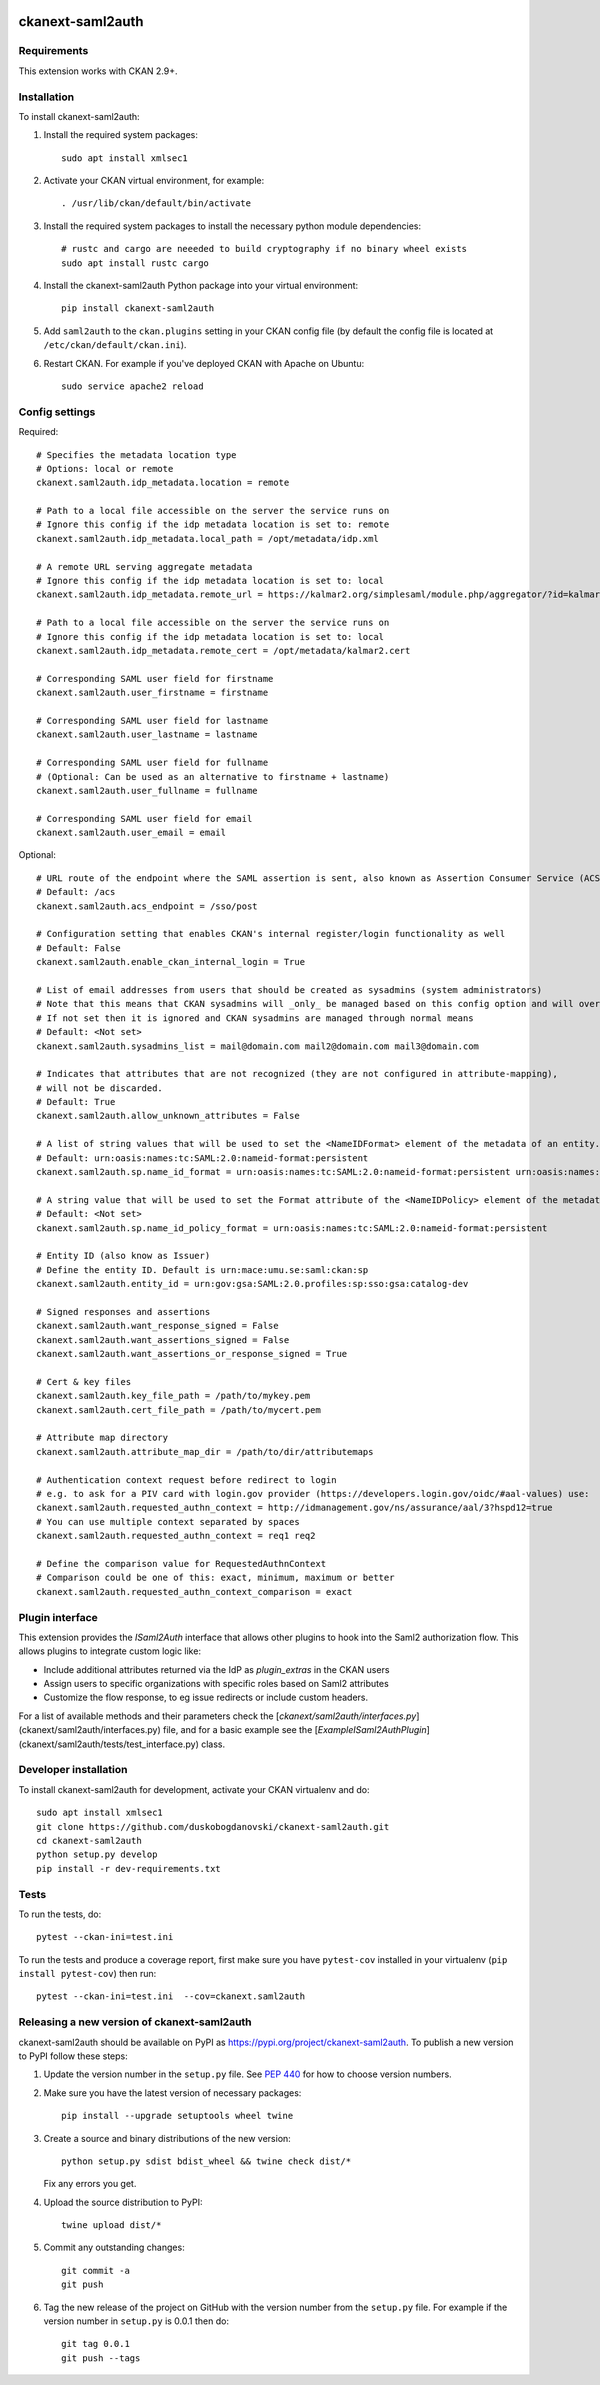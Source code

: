 .. image:: https://github.com/keitaroinc/ckanext-saml2auth/workflows/CI/badge.svg
    :target: https://github.com/keitaroinc/ckanext-saml2auth/actions

.. image:: https://coveralls.io/repos/github/keitaroinc/ckanext-saml2auth/badge.svg?branch=main
    :target: https://coveralls.io/github/keitaroinc/ckanext-saml2auth?branch=main

.. image:: https://img.shields.io/pypi/v/ckanext-saml2auth
    :target: https://pypi.org/project/ckanext-saml2auth

.. image:: https://img.shields.io/badge/python-3.6%20%7C%203.7%20%7C%203.8-blue
    :target: https://www.python.org

.. image:: https://img.shields.io/badge/ckan-2.9-red
    :target: https://www.ckan.org


==================
ckanext-saml2auth
==================

.. Put a description of your extension here:
   What does it do? What features does it have?
   Consider including some screenshots or embedding a video!


------------
Requirements
------------

This extension works with CKAN 2.9+.


------------
Installation
------------

.. Add any additional install steps to the list below.
   For example installing any non-Python dependencies or adding any required
   config settings.

To install ckanext-saml2auth:

1. Install the required system packages::

     sudo apt install xmlsec1

2. Activate your CKAN virtual environment, for example::

     . /usr/lib/ckan/default/bin/activate

3. Install the required system packages to install the necessary python module dependencies::

     # rustc and cargo are neeeded to build cryptography if no binary wheel exists
     sudo apt install rustc cargo

4. Install the ckanext-saml2auth Python package into your virtual environment::

     pip install ckanext-saml2auth

5. Add ``saml2auth`` to the ``ckan.plugins`` setting in your CKAN
   config file (by default the config file is located at
   ``/etc/ckan/default/ckan.ini``).

6. Restart CKAN. For example if you've deployed CKAN with Apache on Ubuntu::

     sudo service apache2 reload


---------------
Config settings
---------------

Required::

     # Specifies the metadata location type
     # Options: local or remote
     ckanext.saml2auth.idp_metadata.location = remote

     # Path to a local file accessible on the server the service runs on
     # Ignore this config if the idp metadata location is set to: remote
     ckanext.saml2auth.idp_metadata.local_path = /opt/metadata/idp.xml

     # A remote URL serving aggregate metadata
     # Ignore this config if the idp metadata location is set to: local
     ckanext.saml2auth.idp_metadata.remote_url = https://kalmar2.org/simplesaml/module.php/aggregator/?id=kalmarcentral2&set=saml2

     # Path to a local file accessible on the server the service runs on
     # Ignore this config if the idp metadata location is set to: local
     ckanext.saml2auth.idp_metadata.remote_cert = /opt/metadata/kalmar2.cert

     # Corresponding SAML user field for firstname
     ckanext.saml2auth.user_firstname = firstname

     # Corresponding SAML user field for lastname
     ckanext.saml2auth.user_lastname = lastname

     # Corresponding SAML user field for fullname
     # (Optional: Can be used as an alternative to firstname + lastname)
     ckanext.saml2auth.user_fullname = fullname

     # Corresponding SAML user field for email
     ckanext.saml2auth.user_email = email


Optional::

     # URL route of the endpoint where the SAML assertion is sent, also known as Assertion Consumer Service (ACS).
     # Default: /acs
     ckanext.saml2auth.acs_endpoint = /sso/post

     # Configuration setting that enables CKAN's internal register/login functionality as well
     # Default: False
     ckanext.saml2auth.enable_ckan_internal_login = True

     # List of email addresses from users that should be created as sysadmins (system administrators)
     # Note that this means that CKAN sysadmins will _only_ be managed based on this config option and will override existing user permissions in the CKAN database
     # If not set then it is ignored and CKAN sysadmins are managed through normal means
     # Default: <Not set>
     ckanext.saml2auth.sysadmins_list = mail@domain.com mail2@domain.com mail3@domain.com

     # Indicates that attributes that are not recognized (they are not configured in attribute-mapping),
     # will not be discarded.
     # Default: True
     ckanext.saml2auth.allow_unknown_attributes = False

     # A list of string values that will be used to set the <NameIDFormat> element of the metadata of an entity.
     # Default: urn:oasis:names:tc:SAML:2.0:nameid-format:persistent
     ckanext.saml2auth.sp.name_id_format = urn:oasis:names:tc:SAML:2.0:nameid-format:persistent urn:oasis:names:tc:SAML:2.0:nameid-format:transient

     # A string value that will be used to set the Format attribute of the <NameIDPolicy> element of the metadata of an entity.
     # Default: <Not set>
     ckanext.saml2auth.sp.name_id_policy_format = urn:oasis:names:tc:SAML:2.0:nameid-format:persistent

     # Entity ID (also know as Issuer)
     # Define the entity ID. Default is urn:mace:umu.se:saml:ckan:sp
     ckanext.saml2auth.entity_id = urn:gov:gsa:SAML:2.0.profiles:sp:sso:gsa:catalog-dev

     # Signed responses and assertions
     ckanext.saml2auth.want_response_signed = False
     ckanext.saml2auth.want_assertions_signed = False
     ckanext.saml2auth.want_assertions_or_response_signed = True

     # Cert & key files
     ckanext.saml2auth.key_file_path = /path/to/mykey.pem
     ckanext.saml2auth.cert_file_path = /path/to/mycert.pem

     # Attribute map directory
     ckanext.saml2auth.attribute_map_dir = /path/to/dir/attributemaps

     # Authentication context request before redirect to login
     # e.g. to ask for a PIV card with login.gov provider (https://developers.login.gov/oidc/#aal-values) use:
     ckanext.saml2auth.requested_authn_context = http://idmanagement.gov/ns/assurance/aal/3?hspd12=true
     # You can use multiple context separated by spaces
     ckanext.saml2auth.requested_authn_context = req1 req2

     # Define the comparison value for RequestedAuthnContext
     # Comparison could be one of this: exact, minimum, maximum or better
     ckanext.saml2auth.requested_authn_context_comparison = exact

----------------
Plugin interface
----------------

This extension provides the `ISaml2Auth` interface that allows other plugins to hook into the Saml2 authorization flow.
This allows plugins to integrate custom logic like:

* Include additional attributes returned via the IdP as `plugin_extras` in the CKAN users
* Assign users to specific organizations with specific roles based on Saml2 attributes
* Customize the flow response, to eg issue redirects or include custom headers.

For a list of available methods and their parameters check the [`ckanext/saml2auth/interfaces.py`](ckanext/saml2auth/interfaces.py) file, and for a basic example see the [`ExampleISaml2AuthPlugin`](ckanext/saml2auth/tests/test_interface.py) class.


----------------------
Developer installation
----------------------

To install ckanext-saml2auth for development, activate your CKAN virtualenv and
do::


    sudo apt install xmlsec1
    git clone https://github.com/duskobogdanovski/ckanext-saml2auth.git
    cd ckanext-saml2auth
    python setup.py develop
    pip install -r dev-requirements.txt


-----
Tests
-----

To run the tests, do::

    pytest --ckan-ini=test.ini

To run the tests and produce a coverage report, first make sure you have
``pytest-cov`` installed in your virtualenv (``pip install pytest-cov``) then run::

    pytest --ckan-ini=test.ini  --cov=ckanext.saml2auth


--------------------------------------------
Releasing a new version of ckanext-saml2auth
--------------------------------------------

ckanext-saml2auth should be available on PyPI as https://pypi.org/project/ckanext-saml2auth.
To publish a new version to PyPI follow these steps:

1. Update the version number in the ``setup.py`` file.
   See `PEP 440 <http://legacy.python.org/dev/peps/pep-0440/#public-version-identifiers>`_
   for how to choose version numbers.

2. Make sure you have the latest version of necessary packages::

    pip install --upgrade setuptools wheel twine

3. Create a source and binary distributions of the new version::

       python setup.py sdist bdist_wheel && twine check dist/*

   Fix any errors you get.

4. Upload the source distribution to PyPI::

       twine upload dist/*

5. Commit any outstanding changes::

       git commit -a
       git push

6. Tag the new release of the project on GitHub with the version number from
   the ``setup.py`` file. For example if the version number in ``setup.py`` is
   0.0.1 then do::

       git tag 0.0.1
       git push --tags
